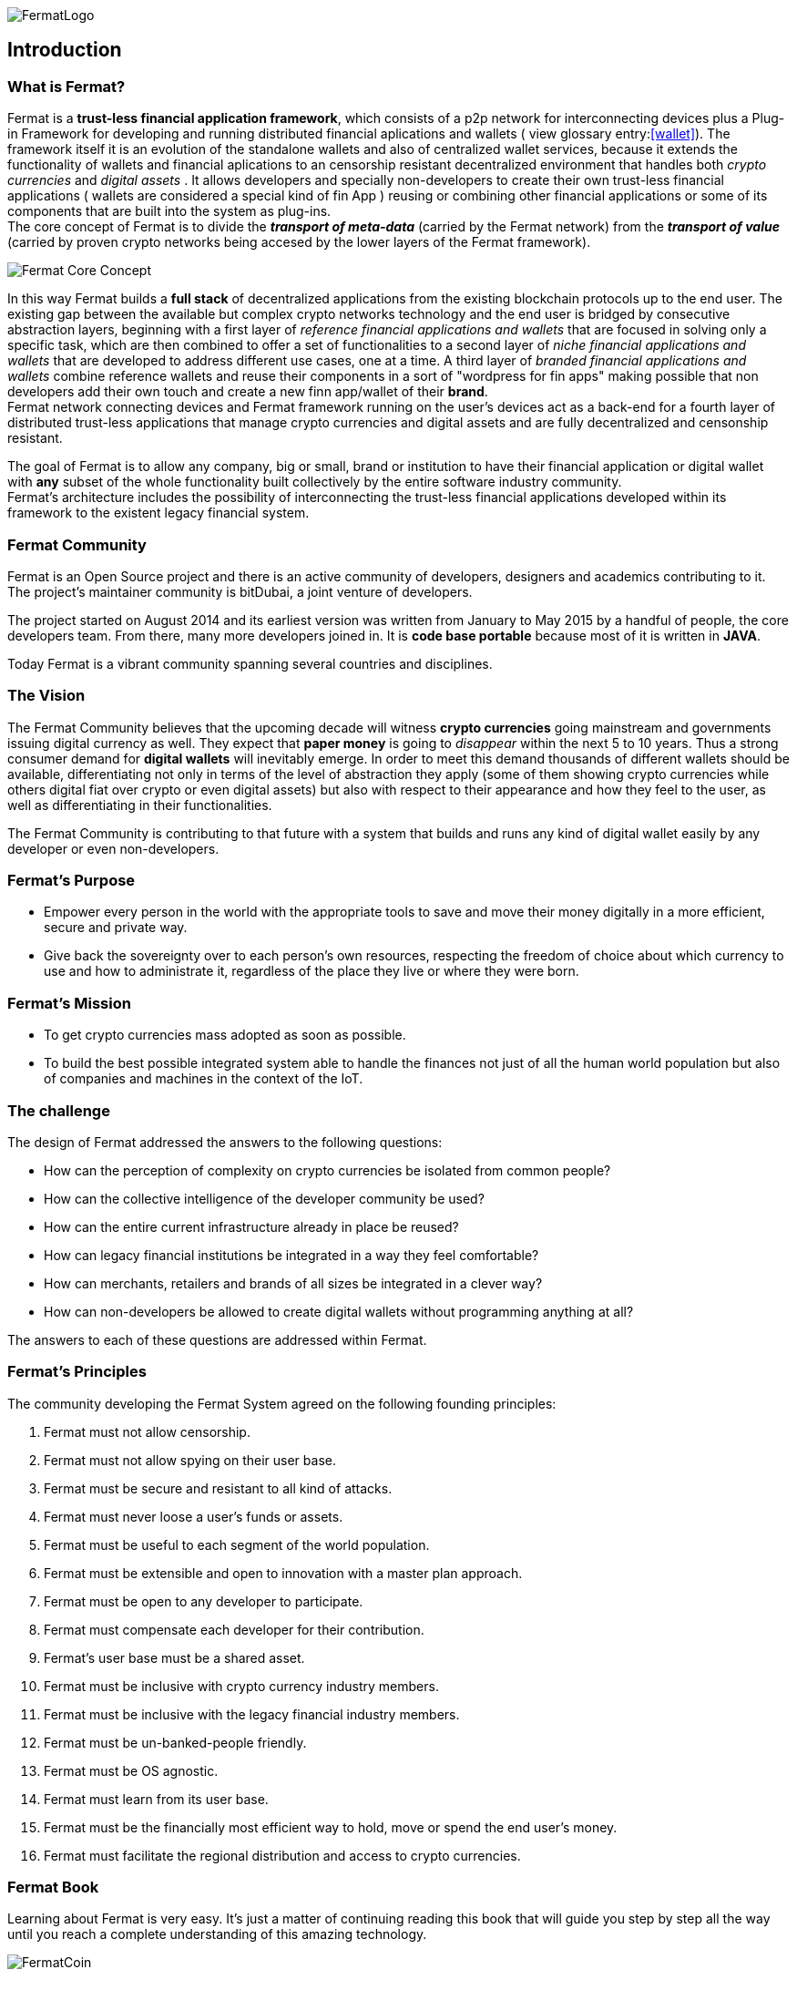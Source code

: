 :numbered!:
image::https://raw.githubusercontent.com/bitDubai/media-kit/master/Readme%20Image/Fermat%20Logotype/Fermat_Logo_3D.png[FermatLogo]
== Introduction

=== What is Fermat? 
Fermat is a *trust-less financial application framework*, which consists of a p2p network for interconnecting devices plus a Plug-in Framework for developing and running distributed financial aplications and wallets ( view glossary entry:<<wallet>>). The framework itself it is an evolution of the standalone wallets and also of centralized wallet services, because it extends the functionality of wallets and financial aplications to an censorship resistant decentralized environment that handles both _crypto currencies_ and _digital assets_ . It allows developers and specially non-developers to create their own trust-less financial applications ( wallets are considered a special kind of fin App ) reusing or combining other financial applications or some of its components that are built into the system as plug-ins. +
The core concept of Fermat is to divide the *_transport of meta-data_* (carried by the Fermat network) from the *_transport of value_* (carried by proven crypto networks being accesed by the lower layers of the Fermat framework). 

image::https://raw.githubusercontent.com/bitDubai/media-kit/master/Readme%20Image/Slides/slide-core-concept.png[Fermat Core Concept]

In this way Fermat builds a *full stack* of decentralized applications from the existing blockchain protocols up to the end user.
The existing gap between the available but complex crypto networks technology  and the end user is bridged by consecutive abstraction layers, beginning with a first layer of _reference financial applications and wallets_ that are focused in solving only a specific task, which are then combined to offer a set of functionalities to a second layer of  _niche financial applications and wallets_ that are developed to address different use cases, one at a time. A third layer of  _branded financial applications and wallets_ combine reference wallets and reuse their components in a sort of "wordpress for fin apps" making possible that non developers add their own touch and create a new finn app/wallet of their *brand*. + 
Fermat network connecting devices and Fermat framework running on the user's devices act as a back-end for a fourth layer of distributed trust-less applications that manage crypto currencies and digital assets and are fully decentralized and censonship resistant.

The goal of Fermat is to allow any company, big or small, brand or institution to have their financial application or digital wallet with *any* subset of the whole functionality built collectively by the entire software industry community. +
Fermat's architecture includes the possibility of interconnecting the trust-less financial applications developed within its framework to the existent legacy financial system. 

=== Fermat Community

Fermat is an Open Source project and there is an active community of developers, designers and academics contributing to it. The project's maintainer community is bitDubai, a joint venture of developers.

The project started on August 2014 and its earliest version was written from January to May 2015 by a handful of people, the core developers team. From there, many more developers joined in. It is *code base portable* because most of it is written in *JAVA*.

Today Fermat is a vibrant community spanning several countries and disciplines.

=== The Vision

The Fermat Community believes that the upcoming decade will witness *crypto currencies* going mainstream and governments issuing digital currency as well. They expect that *paper money* is going to _disappear_ within the next 5 to 10 years. Thus a strong consumer demand for *digital wallets* will inevitably emerge. In order to meet this demand thousands of different wallets should be available, differentiating not only in terms of the level of abstraction they apply (some of them showing crypto currencies while others digital fiat over crypto or even digital assets) but also with respect to their appearance and how they feel to the user, as well as differentiating in their functionalities.

The Fermat Community is contributing to that future with a system that builds and runs any kind of digital wallet easily by any developer or even non-developers.

=== Fermat's Purpose

  * Empower every person in the world with the appropriate tools to save and move their money digitally in a more efficient, secure and private way.

  *  Give back the sovereignty over to each person’s own resources, respecting the freedom of choice about which currency to use and how to administrate it, regardless of the place they live or where they were born.

=== Fermat's Mission

 *  To get crypto currencies mass adopted as soon as possible.

 *  To build the best possible integrated system able to handle the finances not just of all the human world population but also of companies and machines in the context of the IoT.

=== The challenge

The design of Fermat addressed the answers to the following questions:

  *  How can the perception of complexity on crypto currencies be isolated from common people?
  *  How can the collective intelligence of the developer community be used?
  *  How can the entire current infrastructure already in place be reused?
  *  How can legacy financial institutions be integrated in a way they feel comfortable?
  *  How can merchants, retailers and brands of all sizes be integrated in a clever way?
  *  How can non-developers be allowed to create digital wallets without programming anything at all?

The answers to each of these questions are addressed within Fermat.


=== Fermat's Principles

The community developing the Fermat System agreed on the following founding principles:

1. Fermat must not allow censorship.
2. Fermat must not allow spying on their user base.
3. Fermat must be secure and resistant to all kind of attacks.
4. Fermat must never loose a user's funds or assets.
5. Fermat must be useful to each segment of the world population.
6. Fermat must be extensible and open to innovation with a master plan approach.
7. Fermat must be open to any developer to participate.
8. Fermat must compensate each developer for their contribution.
9. Fermat's user base must be a shared asset.
10. Fermat must be inclusive with crypto currency industry members.
11. Fermat must be inclusive with the legacy financial industry members.
12. Fermat must be un-banked-people friendly.
13. Fermat must be OS agnostic.
14. Fermat must learn from its user base.
15. Fermat must be the financially most efficient way to hold, move or spend the end user's money.
16. Fermat must facilitate the regional distribution and access to crypto currencies.

=== Fermat Book

Learning about Fermat is very easy. It's just a matter of continuing reading this book that will guide you step by step all the way until you reach a complete understanding of this amazing technology.

image::https://raw.githubusercontent.com/bitDubai/media-kit/master/Readme%20Image/Background/Front_Bitcoin_scn_low.jpg[FermatCoin]

==== _Continue Reading ..._

link:book-chapter-01.asciidoc[Next Chapter]

link:book-z-appendix-01-principles.asciidoc[Appendix: Fermat Principles in Detail]

link:book-z-appendix-02-history.asciidoc[Appendix: Fermat History]

link:book-z-appendix-03-money.asciidoc[Appendix: Money and Crypto Currency]

==== _Fermat Network Visualization_ 
If you are more confortable with an overview of Fermat rather than reading, please refer to the official site +
http://fermat.org



